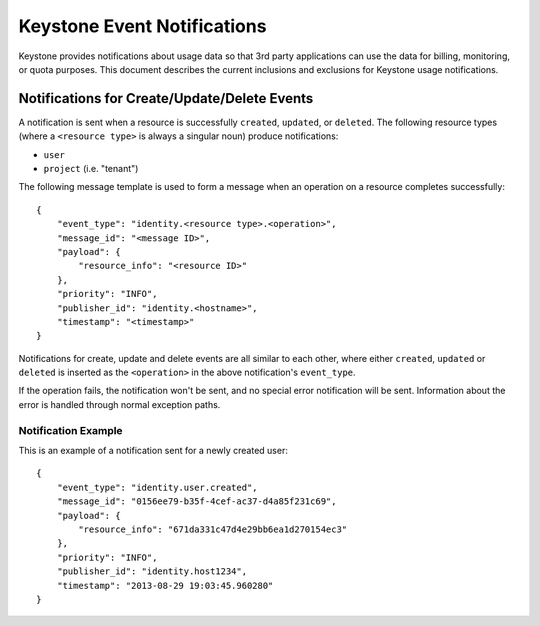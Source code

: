 
..
      Copyright 2013 IBM Corp.

      Licensed under the Apache License, Version 2.0 (the "License"); you may
      not use this file except in compliance with the License. You may obtain
      a copy of the License at

          http://www.apache.org/licenses/LICENSE-2.0

      Unless required by applicable law or agreed to in writing, software
      distributed under the License is distributed on an "AS IS" BASIS, WITHOUT
      WARRANTIES OR CONDITIONS OF ANY KIND, either express or implied. See the
      License for the specific language governing permissions and limitations
      under the License.

============================
Keystone Event Notifications
============================

Keystone provides notifications about usage data so that 3rd party applications
can use the data for billing, monitoring, or quota purposes.  This document
describes the current inclusions and exclusions for Keystone usage
notifications.

Notifications for Create/Update/Delete Events
=============================================

A notification is sent when a resource is successfully ``created``,
``updated``, or ``deleted``. The following resource types (where a
``<resource type>`` is always a singular noun) produce notifications:

- ``user``
- ``project`` (i.e. "tenant")

The following message template is used to form a message when an operation on a
resource completes successfully::

    {
        "event_type": "identity.<resource type>.<operation>",
        "message_id": "<message ID>",
        "payload": {
            "resource_info": "<resource ID>"
        },
        "priority": "INFO",
        "publisher_id": "identity.<hostname>",
        "timestamp": "<timestamp>"
    }

Notifications for create, update and delete events are all similar to each
other, where either ``created``, ``updated`` or ``deleted`` is inserted as the
``<operation>`` in the above notification's ``event_type``.

If the operation fails, the notification won't be sent, and no special error
notification will be sent.  Information about the error is handled through
normal exception paths.

Notification Example
^^^^^^^^^^^^^^^^^^^^

This is an example of a notification sent for a newly created user::

    {
        "event_type": "identity.user.created",
        "message_id": "0156ee79-b35f-4cef-ac37-d4a85f231c69",
        "payload": {
            "resource_info": "671da331c47d4e29bb6ea1d270154ec3"
        },
        "priority": "INFO",
        "publisher_id": "identity.host1234",
        "timestamp": "2013-08-29 19:03:45.960280"
    }

